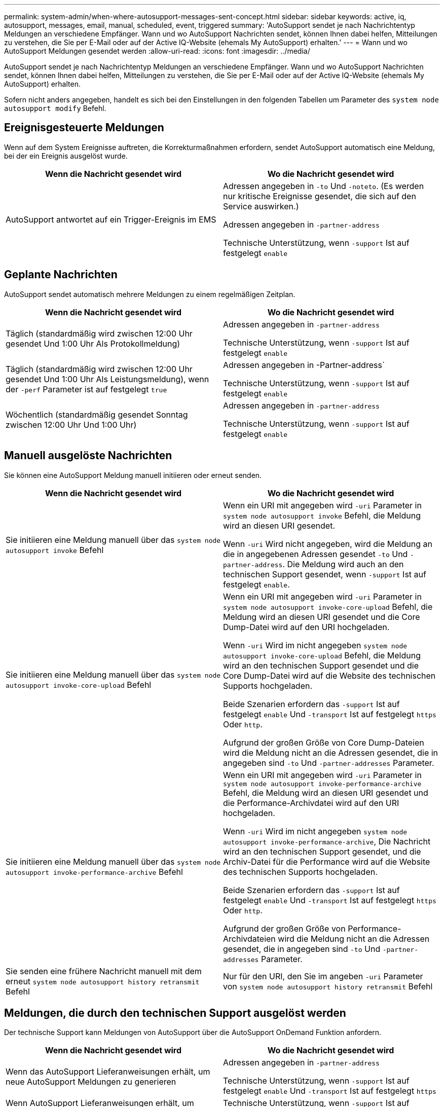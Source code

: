 ---
permalink: system-admin/when-where-autosupport-messages-sent-concept.html 
sidebar: sidebar 
keywords: active, iq, autosupport, messages, email, manual, scheduled, event, triggered 
summary: 'AutoSupport sendet je nach Nachrichtentyp Meldungen an verschiedene Empfänger. Wann und wo AutoSupport Nachrichten sendet, können Ihnen dabei helfen, Mitteilungen zu verstehen, die Sie per E-Mail oder auf der Active IQ-Website (ehemals My AutoSupport) erhalten.' 
---
= Wann und wo AutoSupport Meldungen gesendet werden
:allow-uri-read: 
:icons: font
:imagesdir: ../media/


[role="lead"]
AutoSupport sendet je nach Nachrichtentyp Meldungen an verschiedene Empfänger. Wann und wo AutoSupport Nachrichten sendet, können Ihnen dabei helfen, Mitteilungen zu verstehen, die Sie per E-Mail oder auf der Active IQ-Website (ehemals My AutoSupport) erhalten.

Sofern nicht anders angegeben, handelt es sich bei den Einstellungen in den folgenden Tabellen um Parameter des `system node autosupport modify` Befehl.



== Ereignisgesteuerte Meldungen

Wenn auf dem System Ereignisse auftreten, die Korrekturmaßnahmen erfordern, sendet AutoSupport automatisch eine Meldung, bei der ein Ereignis ausgelöst wurde.

|===
| Wenn die Nachricht gesendet wird | Wo die Nachricht gesendet wird 


 a| 
AutoSupport antwortet auf ein Trigger-Ereignis im EMS
 a| 
Adressen angegeben in `-to` Und `-noteto`. (Es werden nur kritische Ereignisse gesendet, die sich auf den Service auswirken.)

Adressen angegeben in `-partner-address`

Technische Unterstützung, wenn `-support` Ist auf festgelegt `enable`

|===


== Geplante Nachrichten

AutoSupport sendet automatisch mehrere Meldungen zu einem regelmäßigen Zeitplan.

|===
| Wenn die Nachricht gesendet wird | Wo die Nachricht gesendet wird 


 a| 
Täglich (standardmäßig wird zwischen 12:00 Uhr gesendet Und 1:00 Uhr Als Protokollmeldung)
 a| 
Adressen angegeben in `-partner-address`

Technische Unterstützung, wenn `-support` Ist auf festgelegt `enable`



 a| 
Täglich (standardmäßig wird zwischen 12:00 Uhr gesendet Und 1:00 Uhr Als Leistungsmeldung), wenn der `-perf` Parameter ist auf festgelegt `true`
 a| 
Adressen angegeben in -Partner-address`

Technische Unterstützung, wenn `-support` Ist auf festgelegt `enable`



 a| 
Wöchentlich (standardmäßig gesendet Sonntag zwischen 12:00 Uhr Und 1:00 Uhr)
 a| 
Adressen angegeben in `-partner-address`

Technische Unterstützung, wenn `-support` Ist auf festgelegt `enable`

|===


== Manuell ausgelöste Nachrichten

Sie können eine AutoSupport Meldung manuell initiieren oder erneut senden.

|===
| Wenn die Nachricht gesendet wird | Wo die Nachricht gesendet wird 


 a| 
Sie initiieren eine Meldung manuell über das `system node autosupport invoke` Befehl
 a| 
Wenn ein URI mit angegeben wird `-uri` Parameter in `system node autosupport invoke` Befehl, die Meldung wird an diesen URI gesendet.

Wenn `-uri` Wird nicht angegeben, wird die Meldung an die in angegebenen Adressen gesendet `-to` Und `-partner-address`. Die Meldung wird auch an den technischen Support gesendet, wenn `-support` Ist auf festgelegt `enable`.



 a| 
Sie initiieren eine Meldung manuell über das `system node autosupport invoke-core-upload` Befehl
 a| 
Wenn ein URI mit angegeben wird `-uri` Parameter in `system node autosupport invoke-core-upload` Befehl, die Meldung wird an diesen URI gesendet und die Core Dump-Datei wird auf den URI hochgeladen.

Wenn `-uri` Wird im nicht angegeben `system node autosupport invoke-core-upload` Befehl, die Meldung wird an den technischen Support gesendet und die Core Dump-Datei wird auf die Website des technischen Supports hochgeladen.

Beide Szenarien erfordern das `-support` Ist auf festgelegt `enable` Und `-transport` Ist auf festgelegt `https` Oder `http`.

Aufgrund der großen Größe von Core Dump-Dateien wird die Meldung nicht an die Adressen gesendet, die in angegeben sind `-to` Und `-partner-addresses` Parameter.



 a| 
Sie initiieren eine Meldung manuell über das `system node autosupport invoke-performance-archive` Befehl
 a| 
Wenn ein URI mit angegeben wird `-uri` Parameter in `system node autosupport invoke-performance-archive` Befehl, die Meldung wird an diesen URI gesendet und die Performance-Archivdatei wird auf den URI hochgeladen.

Wenn `-uri` Wird im nicht angegeben `system node autosupport invoke-performance-archive`, Die Nachricht wird an den technischen Support gesendet, und die Archiv-Datei für die Performance wird auf die Website des technischen Supports hochgeladen.

Beide Szenarien erfordern das `-support` Ist auf festgelegt `enable` Und `-transport` Ist auf festgelegt `https` Oder `http`.

Aufgrund der großen Größe von Performance-Archivdateien wird die Meldung nicht an die Adressen gesendet, die in angegeben sind `-to` Und `-partner-addresses` Parameter.



 a| 
Sie senden eine frühere Nachricht manuell mit dem erneut `system node autosupport history retransmit` Befehl
 a| 
Nur für den URI, den Sie im angeben `-uri` Parameter von `system node autosupport history retransmit` Befehl

|===


== Meldungen, die durch den technischen Support ausgelöst werden

Der technische Support kann Meldungen von AutoSupport über die AutoSupport OnDemand Funktion anfordern.

|===
| Wenn die Nachricht gesendet wird | Wo die Nachricht gesendet wird 


 a| 
Wenn das AutoSupport Lieferanweisungen erhält, um neue AutoSupport Meldungen zu generieren
 a| 
Adressen angegeben in `-partner-address`

Technische Unterstützung, wenn `-support` Ist auf festgelegt `enable` Und `-transport` Ist auf festgelegt `https`



 a| 
Wenn AutoSupport Lieferanweisungen erhält, um frühere AutoSupport Meldungen erneut zu senden
 a| 
Technische Unterstützung, wenn `-support` Ist auf festgelegt `enable` Und `-transport` Ist auf festgelegt `https`



 a| 
Wenn AutoSupport Anweisungen zur Bereitstellung erhält, um neue AutoSupport Meldungen zu generieren, die Core Dump- oder Performance-Archivdateien hochladen
 a| 
Technische Unterstützung, wenn `-support` Ist auf festgelegt `enable` Und `-transport` Ist auf festgelegt `https`. Die Core Dump- oder Performance-Archivdatei wird auf die technische Support-Website hochgeladen.

|===